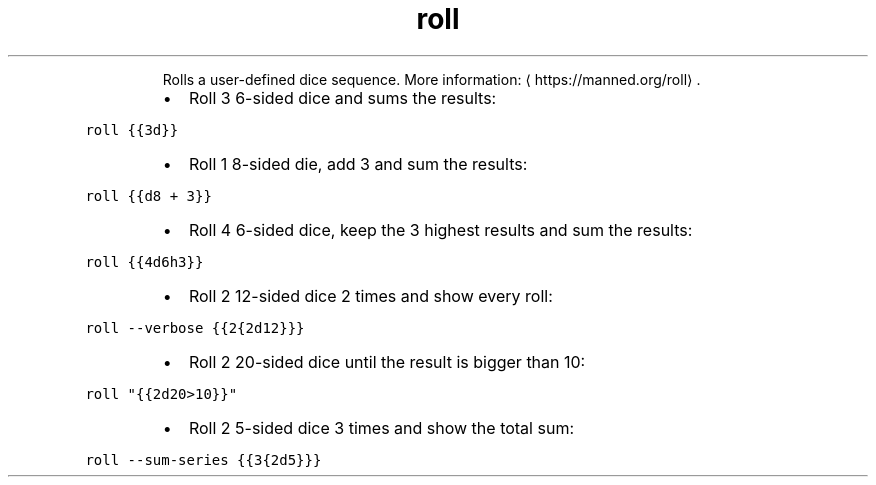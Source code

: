 .TH roll
.PP
.RS
Rolls a user\-defined dice sequence.
More information: \[la]https://manned.org/roll\[ra]\&.
.RE
.RS
.IP \(bu 2
Roll 3 6\-sided dice and sums the results:
.RE
.PP
\fB\fCroll {{3d}}\fR
.RS
.IP \(bu 2
Roll 1 8\-sided die, add 3 and sum the results:
.RE
.PP
\fB\fCroll {{d8 + 3}}\fR
.RS
.IP \(bu 2
Roll 4 6\-sided dice, keep the 3 highest results and sum the results:
.RE
.PP
\fB\fCroll {{4d6h3}}\fR
.RS
.IP \(bu 2
Roll 2 12\-sided dice 2 times and show every roll:
.RE
.PP
\fB\fCroll \-\-verbose {{2{2d12}}}\fR
.RS
.IP \(bu 2
Roll 2 20\-sided dice until the result is bigger than 10:
.RE
.PP
\fB\fCroll "{{2d20>10}}"\fR
.RS
.IP \(bu 2
Roll 2 5\-sided dice 3 times and show the total sum:
.RE
.PP
\fB\fCroll \-\-sum\-series {{3{2d5}}}\fR

